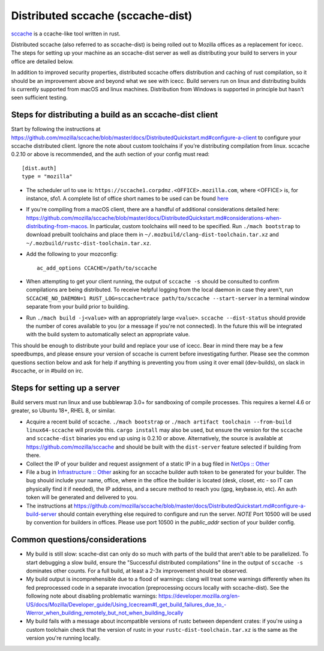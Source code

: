 .. _sccache_dist:

==================================
Distributed sccache (sccache-dist)
==================================

`sccache <https://github.com/mozilla/sccache>`_ is a ccache-like tool written in
rust.

Distributed sccache (also referred to as sccache-dist) is being rolled out to
Mozilla offices as a replacement for icecc. The steps for setting up your
machine as an sccache-dist server as well as distributing your build to servers
in your office are detailed below.

In addition to improved security properties, distributed sccache offers
distribution and caching of rust compilation, so it should be an improvement
above and beyond what we see with icecc. Build servers run on linux and
distributing builds is currently supported from macOS and linux machines.
Distribution from Windows is supported in principle but hasn't seen sufficient
testing.

Steps for distributing a build as an sccache-dist client
========================================================

Start by following the instructions at https://github.com/mozilla/sccache/blob/master/docs/DistributedQuickstart.md#configure-a-client
to configure your sccache distributed client. Ignore the note about custom
toolchains if you're distributing compilation from linux.
sccache 0.2.10 or above is recommended, and the auth section of your config
must read::

    [dist.auth]
    type = "mozilla"

* The scheduler url to use is: ``https://sccache1.corpdmz.<OFFICE>.mozilla.com``,
  where <OFFICE> is, for instance, sfo1. A complete list of office short names
  to be used can be found `here <https://docs.google.com/spreadsheets/d/1alscUTcfFyu3L0vs_S_cGi9JxF4uPrfsmwJko9annWE/edit#gid=0>`_

* If you're compiling from a macOS client, there are a handful of additional
  considerations detailed here:
  https://github.com/mozilla/sccache/blob/master/docs/DistributedQuickstart.md#considerations-when-distributing-from-macos.
  In particular, custom toolchains will need to be specified.
  Run ``./mach bootstrap`` to download prebuilt toolchains and place them in
  ``~/.mozbuild/clang-dist-toolchain.tar.xz`` and
  ``~/.mozbuild/rustc-dist-toolchain.tar.xz``.

* Add the following to your mozconfig::

    ac_add_options CCACHE=/path/to/sccache

* When attempting to get your client running, the output of ``sccache -s`` should
  be consulted to confirm compilations are being distributed. To receive helpful
  logging from the local daemon in case they aren't, run
  ``SCCACHE_NO_DAEMON=1 RUST_LOG=sccache=trace path/to/sccache --start-server``
  in a terminal window separate from your build prior to building.

* Run ``./mach build -j<value>`` with an appropriately large ``<value>``.
  ``sccache --dist-status`` should provide the number of cores available to you
  (or a message if you're not connected). In the future this will be integrated
  with the build system to automatically select an appropriate value.

This should be enough to distribute your build and replace your use of icecc.
Bear in mind there may be a few speedbumps, and please ensure your version of
sccache is current before investigating further. Please see the common questions
section below and ask for help if anything is preventing you from using it over
email (dev-builds), on slack in #sccache, or in #build on irc.

Steps for setting up a server
=============================

Build servers must run linux and use bubblewrap 3.0+ for sandboxing of compile
processes. This requires a kernel 4.6 or greater, so Ubuntu 18+, RHEL 8, or
similar.

* Acquire a recent build of sccache. ``./mach bootstrap`` or
  ``./mach artifact toolchain --from-build linux64-sccache`` will provide this.
  ``cargo install`` may also be used, but ensure the version for the ``sccache``
  and ``sccache-dist`` binaries you end up using is 0.2.10 or above.
  Alternatively, the source is available at https://github.com/mozilla/sccache
  and should be built with the ``dist-server`` feature selected if building from
  there.

* Collect the IP of your builder and request assignment of a static IP in a bug
  filed in
  `NetOps :: Other <https://bugzilla.mozilla.org/enter_bug.cgi?product=Infrastructure%20%26%20Operations&component=NetOps%3A%20Office%20Other>`_

* File a bug in
  `Infrastructure :: Other <https://bugzilla.mozilla.org/enter_bug.cgi?product=Infrastructure+%26+Operations&component=Infrastructure%3A+Other>`_
  asking for an sccache builder auth token to be generated for your builder.
  The bug should include your name, office, where in the office the builder is
  located (desk, closet, etc - so IT can physically find it if needed), the IP
  address, and a secure method to reach you (gpg, keybase.io, etc). An auth
  token will be generated and delivered to you.

* The instructions at https://github.com/mozilla/sccache/blob/master/docs/DistributedQuickstart.md#configure-a-build-server
  should contain everything else required to configure and run the server.
  *NOTE* Port 10500 will be used by convention for builders in offices.
  Please use port 10500 in the `public_addr` section of your builder config.


Common questions/considerations
===============================

* My build is still slow: scache-dist can only do so much with parts of the
  build that aren't able to be parallelized. To start debugging a slow build,
  ensure the "Successful distributed compilations" line in the output of
  ``sccache -s`` dominates other counts. For a full build, at least a 2-3x
  improvement should be observed.

* My build output is incomprehensible due to a flood of warnings: clang will
  treat some warnings differently when its fed preprocessed code in a separate
  invocation (preprocessing occurs locally with sccache-dist). See the
  following note about disabling problematic warnings:
  https://developer.mozilla.org/en-US/docs/Mozilla/Developer_guide/Using_Icecream#I_get_build_failures_due_to_-Werror_when_building_remotely_but_not_when_building_locally

* My build fails with a message about incompatible versions of rustc between
  dependent crates: if you're using a custom toolchain check that the version
  of rustc in your ``rustc-dist-toolchain.tar.xz`` is the same as the version
  you're running locally.
